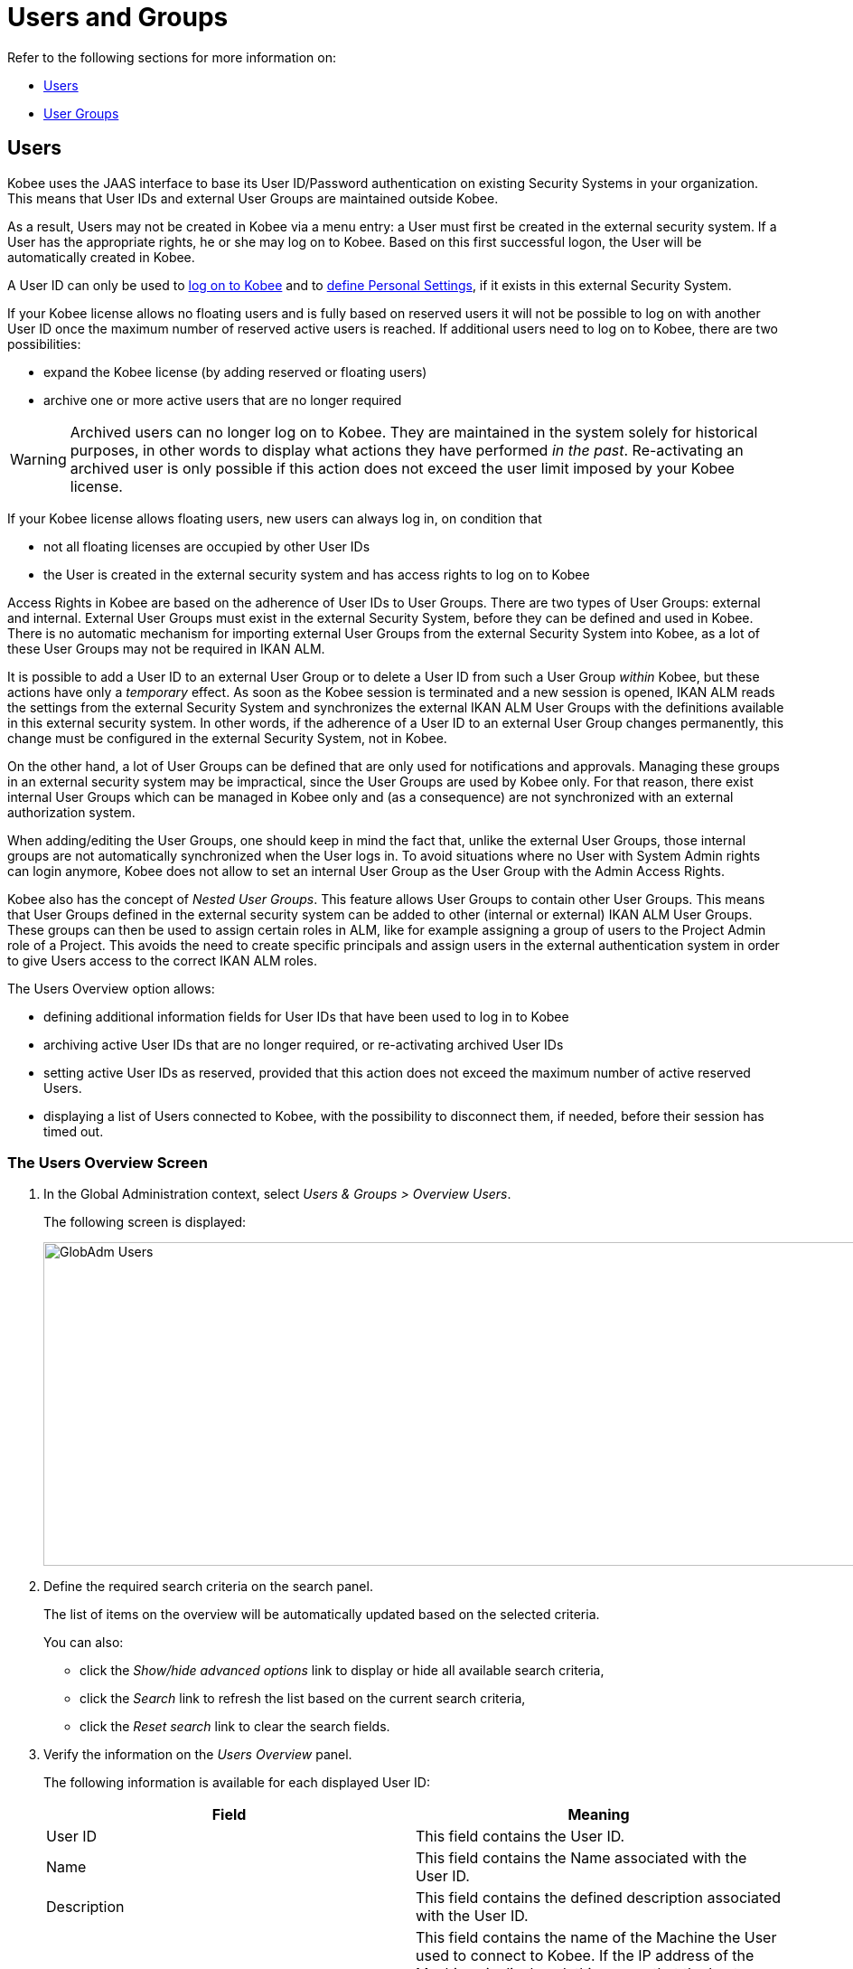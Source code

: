 // The imagesdir attribute is only needed to display images during offline editing. Antora neglects the attribute.
:imagesdir: ../images

[[_globadm_usersgroups_users]]
[[_globadm_usersgroups]]
= Users and Groups

Refer to the following sections for more information on:

* <<GlobAdm_UsersGroups.adoc#_globadm_usersgroups_users,Users>>
* <<GlobAdm_UsersGroups.adoc#_globadm_usersgroups_groups,User Groups>>


[[_globadm_usersgroups_users]]
== Users 
(((Global Administration ,Users)))  (((Users)))  (((Users ,Creating))) 

Kobee uses the JAAS interface to base its User ID/Password authentication on existing Security Systems in your organization.
This means that User IDs and external User Groups are maintained outside Kobee. 

As a result, Users may not be created in Kobee via a menu entry: a User must first be created in the external security system.
If a User has the appropriate rights, he or she may log on to Kobee.
Based on this first successful logon, the User will be automatically created in Kobee.

A User ID can only be used to <<Logon.adoc#_desktop_loggingon,log on to Kobee>> and to <<Desktop_PersonalSettings.adoc#_desktop_personalsettings,define  Personal Settings>>, if it exists in this external Security System.

If your Kobee license allows no floating users and is fully based on reserved users it will not be possible to log on with another User ID once the maximum number of reserved active users is reached.
If additional users need to log on to Kobee, there are two possibilities:

* expand the Kobee license (by adding reserved or floating users)
* archive one or more active users that are no longer required

[WARNING]
--
Archived users can no longer log on to Kobee.
They are maintained in the system solely for historical purposes, in other words to display what actions they have performed__ in the past__.
Re-activating an archived user is only possible if this action does not exceed the user limit imposed by your Kobee license.
--


If your Kobee license allows floating users, new users can always log in, on condition that 

* not all floating licenses are occupied by other User IDs
* the User is created in the external security system and has access rights to log on to Kobee


Access Rights in Kobee are based on the adherence of User IDs to User Groups.
There are two types of User Groups: external and internal.
External User Groups must exist in the external Security System, before they can be defined and used in Kobee.
There is no automatic mechanism for importing external User Groups from the external Security System into Kobee, as a lot of these User Groups may not be required in IKAN ALM.

It is possible to add a User ID to an external User Group or to delete a User ID from such a User Group __within__ Kobee, but these actions have only a __temporary__ effect.
As soon as the Kobee session is terminated and a new session is opened, IKAN ALM reads the settings from the external Security System and synchronizes the external IKAN ALM User Groups with the definitions available in this external security system.
In other words, if the adherence of a User ID to an external User Group changes permanently, this change must be configured in the external Security System, not in Kobee.

On the other hand, a lot of User Groups can be defined that are only used for notifications and approvals.
Managing these groups in an external security system may be impractical, since the User Groups are used by Kobee only.
For that reason, there exist internal User Groups which can be managed in Kobee only and (as a consequence) are not synchronized with an external authorization system.

When adding/editing the User Groups, one should keep in mind the fact that, unlike the external User Groups, those internal groups are not automatically synchronized when the User logs in.
To avoid situations where no User with System Admin rights can login anymore, Kobee does not allow to set an internal User Group as the User Group with the Admin Access Rights.

Kobee also has the concept of _Nested User Groups_. This feature allows User Groups to contain other User Groups. This means that User Groups defined in the external security system can be added to other (internal or external) IKAN ALM User Groups. These groups can then be used to assign certain roles in ALM, like for example assigning a group of users to the Project Admin role of a Project. This avoids the need to create specific principals and assign users in the external authentication system in order to give Users access to the correct IKAN ALM roles.

The Users Overview option allows:

* defining additional information fields for User IDs that have been used to log in to Kobee
* archiving active User IDs that are no longer required, or re-activating archived User IDs
* setting active User IDs as reserved, provided that this action does not exceed the maximum number of active reserved Users.
* displaying a list of Users connected to Kobee, with the possibility to disconnect them, if needed, before their session has timed out.

[[_globadm_usersgroups_usersoverview]]
=== The Users Overview Screen
(((Users ,Overview Screen))) 

. In the Global Administration context, select__ Users & Groups > Overview Users__.
+
The following screen is displayed:
+
image::GlobAdm-Users.png[,1121,358] 
+
. Define the required search criteria on the search panel.
+
The list of items on the overview will be automatically updated based on the selected criteria.
+
You can also:

* click the _Show/hide advanced options_ link to display or hide all available search criteria,
* click the _Search_ link to refresh the list based on the current search criteria,
* click the _Reset search_ link to clear the search fields.
. Verify the information on the __Users Overview__ panel.
+
The following information is available for each displayed User ID:
+

[cols="1,1", frame="topbot", options="header"]
|===
| Field
| Meaning

|User ID
|This field contains the User ID.

|Name
|This field contains the Name associated with the User ID.

|Description
|This field contains the defined description associated with the User ID.

|Host Name
|This field contains the name of the Machine the User used to connect to Kobee.
If the IP address of the Machines is displayed, this means that the host name could not be resolved.

This field is only visible when the option _Connected
Users_ is selected in the _Search User_ panel.

|IP Address
|This field contains the IP address of the Machine the User used to connect to Kobee.

This field is only visible when the option _Connected
Users_ is selected in the _Search User_ panel.

|Login Time
|This field contains the date and time the User connect to Kobee.

This field is only visible when the option _Connected
Users_ is selected in the _Search User_ panel.

|E-mail Address
|This field contains the E-mail Address associated with the User ID.

|Location
|This field contains the Location associated with the User ID.

This field is not displayed on the Connected Users Overview.

|Phone Number
|This field contains the Phone Number associated with the User ID.

This field is not displayed on the Connected Users Overview.

|Mobile Number
|This field contains the Mobile Number associated with the User ID.

This field is not displayed on the Connected Users Overview.

|Language
a|This field contains the Language setting associated with the User ID.

There are three possibilities:

* English
* French
* German

This field is not displayed on the Connected Users Overview.

|Archived
|This field contains a check mark if the User ID has been archived.

This field is empty for active names.

|Reserved
|This field contains a check mark if the User ID is a Reserved User ID.
A Reserved non archived User ID may always log on to Kobee, without occupying a Floating license.
It is typically assigned to Kobee Users with Global Admin Access Rights.
|===

. Depending on your access rights, the following links may be available:
+

[cols="1,1", frame="none"]
|===

|image:icons/edit.gif[,15,15] 
|Edit

This option is available to Kobee Users with Global Administrator Access Rights.
It allows editing a User definition. <<GlobAdm_UsersGroups.adoc#_globadm_usersgroups_edituser,Editing User Settings>>

|image:icons/icon_disconnectUser.png[,15,15] 
|Disconnect

This option is available to Kobee Users with Global Administrator Access Rights.
It allows disconnecting Users before their session has timed out. <<GlobAdm_UsersGroups.adoc#_globadm_usersgroups_disconnectingusers,Disconnecting Users>>

|image:icons/history.gif[,15,15] 
|History

This option is available to all Kobee Users.
It allows viewing the User History. <<GlobAdm_UsersGroups.adoc#_globadm_usersgroups_userhistory,Viewing the User History>>
|===

[[_globadm_usersgroups_edituser]]
=== Editing User Settings 
(((Users ,Editing))) 

. In the Global Administration context, select__ Users & Groups > Overview Users__.
. Click the image:icons/edit.gif[,15,15] _Edit_ link to change the selected User ID definition.
+
The following screen is displayed:
+
image::GlobAdm-Users-Edit.png[,550,600] 
+
*Description:*

* At the top of the screen, the __Edit User__ panel is displayed. Edit the fields as required.
+
You may also reactivate an archived User by clicking the _No_ option button next to the archived field.
+
You may also mark a non reserved User as reserved, by clicking the Yes option button next to the reserved field.
A reserved non archived user may always log in to Kobee, without occupying a floating license.
If the number is exceeded, the following message is displayed:
+
__Error: Maximum number of reserved active Users
(X) reached__, where X is the maximum allowed number of reserved active users.
You will have to expand your Kobee license or archive other (obsolete) reserved User IDs, or mark other active reserved User IDs as non reserved, before you can reactive this User ID.

* At the bottom of the screen, the __Related User Groups Overview__ panel is displayed. The overview contains the definitions of the User Groups to which the selected User ID belongs. The membership of a User Group can be obtained inderectly, through a _Nested User Group_. In such a case the _Parent Of_ field will contain the Nested User Group.  See: <<GlobAdm_UsersGroups.adoc#_globadm_usersgroups_groups,User Groups>>

+
[NOTE]
====
Users can edit their personal settings. See: <<Desktop_PersonalSettings.adoc#_desktop_personalsettings,Personal Settings>>
====

. Edit the fields as required.
+
For a description of the fields, refer to the section <<GlobAdm_UsersGroups.adoc#_globadm_usersgroups_usersoverview,The Users Overview Screen>>.
. Click __Save__ to save your changes.
+
You can also click:

* _Refresh_ to retrieve the settings from the database.
* _Back_ to return to the previous screen without saving the changes

[[_globadm_usersgroups_disconnectingusers]]
=== Disconnecting Users 
(((Users ,Disconnecting))) 

. In the Global Administration context, select__ Users & Groups > Overview Users__.
. Set the option _Connected Users_ to _Yes_ to display the list of Users currently connected.
+
image::GlobAdm-Users-Disconnect.png[,1060,319] 
+
. Click the image:icons/icon_disconnectUser.png[,15,15] _Disconnect_ link on the _Users Overview_ panel to immediately disconnect the User.
+
This will end the User`'s session and disconnect him from Kobee.
As a result, the User has to log on again if he or she wants to continue his or her activity in Kobee.

[[_globadm_usersgroups_userhistory]]
=== Viewing the User History 
(((Users ,History))) 

. In the Global Administration context, select __Users & Groups > Overview Users__.
. Click the image:icons/history.gif[,15,15] _History_ link on the _User Overview_ panel to display the __User History View__.
+

[NOTE]
====
On the _Edit User_ screen you also have access to the _User Group History View_ screen by clicking the _History_ link on the _User
Groups Overview_ panel.
====
+
For more detailed information concerning this __History
View__, refer to the section <<App_HistoryEventLogging.adoc#_historyeventlogging,History and Event Logging>>.
+
Click __Back __to return to the _Users
Overview_ screen.


[cols="1", frame="topbot"]
|===

a|_RELATED TOPICS_

* <<GlobAdm_UsersGroups.adoc#_globadm_usersgroups_groups,User Groups>>
* <<Desktop_PersonalSettings.adoc#_desktop_personalsettings,Personal Settings>>
* <<Desktop_ManageDesktop.adoc#_desktop_managedesktop,Managing the Desktop>>
* <<Desktop_Approvals.adoc#_desktop_outstandingapprovals,Approvals>>

|===

[[_globadm_usersgroups_groups]]
== User Groups 
(((Global Administration ,User Groups)))  (((User Groups))) 

Kobee uses the JAAS interface to base its User ID/Password authentication on existing Security Systems in your organization.
This means that User IDs and their adherence to User Groups are maintained outside Kobee.
A User ID can only be used to <<Logon.adoc#_desktop_loggingon,log on to Kobee>> and to <<Desktop_PersonalSettings.adoc#_desktop_personalsettings,define Your Personal Settings>>, if it exists in this external Security System.

Access Rights in Kobee are based on the adherence of User IDs to User Groups.
There are two types of User Groups: external and internal.
The external User Groups must exist in the external Security System, before they can be defined and used in Kobee.
There is no automatic mechanism for importing external User Groups from the external Security System into Kobee, as a lot of these User Groups may not be required in IKAN ALM.

Deleting an external User Group in Kobee means that it is not known to IKAN ALM anymore.
It is however not deleted in the external Security System.

It is possible to add a User ID to a User Group or to delete a User ID from an external User Group __within__ Kobee, but these actions have only a _temporary_ effect.
As soon as the Kobee session is terminated and a new session is opened, IKAN ALM reads the settings from the external Security System and synchronizes the external IKAN ALM User Groups with the definitions available in this external security system.
In other words, if the adherence of a User ID to an external User Group changes permanently, this change must be configured in the external Security System, not in Kobee.

On the other hand, a lot of User Groups can be defined that are only used for notifications and approvals.
Managing these groups in an external security system is impractical, since the User Groups are used by Kobee only.
For that reason, there exist internal User Groups which can be managed in Kobee only and which are not synchronized with an external authorization system.

When adding/editing the User Groups, one should keep in mind the fact that, unlike the external User Groups, those internal are not automatically synchronized when the user logs in.
To avoid situations where no User with System Admin rights may login anymore, Kobee does not allow to set an internal User Group as the User Group with the Admin Access Rights.

Kobee also has the concept of _Nested User Groups_. This feature allows User Groups to contain other User Groups. This means that User Groups defined in the external security system can be added to other (internal or external) IKAN ALM User Groups. These groups can then be used to assign certain roles in ALM, like for example assigning a group of users to the Project Admin role of a Project. This avoids the need to create specific principals and assign users in the external authentication system in order to give Users access to the correct IKAN ALM roles.

Refer to the following sections for detailed information:

* <<GlobAdm_UsersGroups.adoc#_globadm_usergroupcreate,Creating a User Group>>
* <<GlobAdm_UsersGroups.adoc#_globadm_usergroupsoverview,The User Groups Overview Screen>>
* <<GlobAdm_UsersGroups.adoc#_globadm_usersgroups_editusernestedgroups,Editing the Nested User Groups>>

[[_globadm_usergroupcreate]]
=== Creating a User Group 
(((User Groups ,Creating))) 

[NOTE]
====
This option is only available if you have Global Administrator Access Rights in Kobee.
====

. In the Global Administration context, select__ Users & Groups > Create User Group__.
+
The following screen is displayed:
+
image::GlobAdm-UserGroup-Create.png[,576,281] 
+
. Fill out the fields in the _Create User Group_ panel at the top of the screen. Fields marked with a red asterisk are mandatory:
+

[cols="1,1", frame="topbot", options="header"]
|===
| Field
| Meaning

|Name
|Enter the name of the new User Group in this field.

|Description
|Enter a description for the new User Group in this field.

|Type
a|In this field, select the User Group type from the drop-down list.

The possible values are:

* External: the User Group membership is synchronized with the external security system. This is done for each User individually at login.
* Internal: the User Group membership is managed in Kobee, unless it has (a) Nested _external_ User Group(s).

For more information, refer to the section <<GlobAdm_UsersGroups.adoc#_globadm_usersgroups_editusergroup,Editing a User Group>>.
|===

. Once you have filled out the fields, click__ Create__.
+
The newly created User Group is added to the__ User
Groups Overview__ panel at the bottom of the screen.

[[_globadm_usergroupsoverview]]
=== The User Groups Overview Screen 
(((User Groups ,Overview Screen))) 

. In the Global Administration context, select__ Users & Groups > Overview User Groups__.
+
The following screen is displayed:
+
image::GlobAdm-UserGroup-Overview.png[,951,404] 
+
. Define the required search criteria on the search panel.
+
The list of items on the overview will be automatically updated based on the selected criteria.
+
You can also:

* click the _Search_ link to refresh the list based on the current search criteria,
* click the _Reset search_ link to clear the search fields.
. Verify the information on the _User Groups Overview_ panel.
+
The following information is available for each displayed User Group:
+

[cols="1,1", frame="topbot", options="header"]
|===
| Field
| Meaning

|Name
|This field contains the defined User Group name.

|Description
|This field contains the defined description associated with the User Group.

|Type
|This field contains the User Group type which may be external or internal.
|===

. Depending on your access rights, the following links may be available:
+

[cols="1,1", frame="none"]
|===

|image:icons/edit.gif[,15,15] 
|Edit

This option is available to Kobee Users with Global Administrator Access Rights.
It allows editing a User Group definition. <<GlobAdm_UsersGroups.adoc#_globadm_usersgroups_editusergroup,Editing a User Group>>

|image:icons/delete.gif[,15,15] 
|Delete

This option is available to Kobee Users with Global Administrator Access Rights.
It allows deleting a User Group definition. <<GlobAdm_UsersGroups.adoc#_globadm_usersgroups_deleteusergroup,Deleting a User Group>>

|image:icons/history.gif[,15,15] ______
|History

This option is available to all Kobee Users.
It allows viewing the User Group History. <<GlobAdm_UsersGroups.adoc#_globadm_usersgroups_usergrouphistory,Viewing the User Group History>>
|===
+

[NOTE]
====

Columns marked with the image:icons/icon_sort.png[,15,15]  icon can be sorted alphabetically (ascending or descending).
====

[[_globadm_usersgroups_editusergroup]]
=== Editing a User Group 
(((User Groups ,Editing))) 

. In the Global Administration context, select __Users & Groups > Overview User Groups__.
+
The following screen is displayed:
+
image::GlobAdm-UserGroup-Edit.png[,950,404] 
+
. Click the image:icons/edit.gif[,15,15] _Edit_ link in front of the User Group for which you want to modify the members.
+
image::GlobAdm-UserGroup-EditUserGroup.png[,611,751] 
+
. In the _Edit User Group_ panel, edit the fields as required.
+
. The _Nested User Groups_ panel displays the User Groups that are a member of another User Group. This means they, as a child User Group, get the same access rights, receive the same notifications and have the same permissions as the users in the parent User Group.
+
.Nested User Group
====
User "Alice" is a member of the "Contoso_Users" User Group. "Contoso_Users" is nested in the "Prod_Requesters" User Group. "Prod_Requesters" has requester rights on the PROD level of a project stream. This means that "Alice" also has requester rights to that PROD level.
====
+
See <<GlobAdm_UsersGroups.adoc#_globadm_usersgroups_editusernestedgroups,Editing the Nested User Groups>>.
+
. The _User Group Members_ panel displays the current members that are part of this User Group (See <<GlobAdm_UsersGroups.adoc#_globadm_usersgroups_editusergroupmembers,Editing the User Group Members>>).
+
. The _User Group Usage_ panel displays the System Settings Access Rights and Levels and Projects the User Groups are connected to.
+
image::GlobAdm-UserGroup-UserGroupsUsage.png[,598,383] 
. Click _Save_ to confirm your changes.
+
This will bring you back to the _User Groups Overview_ screen.
+
You can also click:

* _Refresh_ to retrieve the settings from the database.
* _Back_ to return to the previous screen without saving the changes

[[_globadm_usersgroups_editusernestedgroups]]
=== Editing the Nested User Group

. On the __Nested User Groups__ panel underneath the _Edit User Group_ panel (See <<GlobAdm_UsersGroups.adoc#_globadm_usersgroups_editusergroup,Editing a User Group>>), click the image:icons/edit.gif[,15,15] __Edit Nested User Groups__ link to change the selected Nested User Groups.
+
The following screen is displayed:
+
image::GlobAdm-UserGroup-EditNestedUserGroups.png[,870,258] 
+
Edit the fields in the __Edit Nested User Groups__ panel as required.
+
* To add a User Group to the current User Group, select the User Group in the _Non Nested User Groups_ list and click the _<<_ button.
* To remove a User Group from the current User Group, select the User Group in the _Nested User Groups_ list and click the __>> __button.
+
. Click __Save__ to save your changes.
+
You can also click:

* _Refresh_ to retrieve the settings from the database.
* _Cancel_ to return to the previous screen without saving the changes.


[[_globadm_usersgroups_editusergroupmembers]]
=== Editing the User Group Members

. On the __User Group Members__ panel underneath the _Nested User Groups_ panel (See <<GlobAdm_UsersGroups.adoc#_globadm_usersgroups_editusergroup,Editing a User Group>>), click the image:icons/edit.gif[,15,15] __Edit User Group Members__ link to change the selected User Group definition. 
+
The following screen is displayed:
+
image::GlobAdm-UserGroup-EditUserGroupMembers.png[,870,236] 
+
Edit the fields in the __Edit User Group Members__ panel as required.
+
Determine the allocation of User IDs to this User Group:

* To add a User ID to this User Group, select the User ID in the _Non Group Members_ list and click the _<<_ button.
* To remove a User ID from this User Group, select the User ID in the _Group Members_ list and click the __>> __button.
+
By default, archived Users are filtered out of the _Non Group Members_ list.
To display all the Users, including the archived ones, select the _Show Archived Users_ check box. 
. Click __Save__ to save your changes.
+

[NOTE]
====
For external User Groups, changing the Group Members has only a temporary effect.
As soon as a User`'s Kobee session is terminated and a new session is opened, IKAN ALM reads the settings from the external Security System and synchronizes the external IKAN ALM User Groups with the definitions available in this external security system.
As a result a User added here will be deleted from the list, or vice versa.

The membership of internal User Groups may only be managed through this interface.
However by adding (a) Nested _external_ User Group(s) to an internal User Group, the User Group membership can be managed in the external Security System.
====
+
You can also click:

* _Refresh_ to retrieve the settings from the database.
* _Cancel_ to return to the previous screen without saving the changes.

[[_globadm_usersgroups_deleteusergroup]]
=== Deleting a User Group 
(((User Groups ,Deleting))) 

. In the Global Administration context, select__ Users & Groups > Overview User Groups__.
. Click the image:icons/delete.gif[,15,15] _Delete_ link to delete the selected User Group definition.

* If the User Group is not connected to any other Kobee Object, the following screen is displayed:
+
image::GlobAdm-UserGroup-Delete.png[,414,182] 
+
Click __Delete __to confirm the deletion or __Back__ to return to the previous screen without deleting the entry.
* If the User Group is still connected to Kobee Objects on the System Project or Level Settings, the following dialog is displayed:
+
image::GlobAdm-UserGroup-Delete-Error.png[,622,616] 
+

[NOTE]
====
You will need to remove the User Group from the displayed connected Kobee Objects, before you can delete the User Group.
====

[[_globadm_usersgroups_usergrouphistory]]
=== Viewing the User Group History 
(((User Groups ,History))) 

. In the Global Administration context, select__ Users & Groups > Overview User Groups__.
. Click the image:icons/history.gif[,15,15] _History_ link to display the__ User Group History View__.
+
For more detailed information concerning this __History
View__, refer to the section <<App_HistoryEventLogging.adoc#_historyeventlogging,History and Event Logging>>.
+
Click __Back __to return to the _User
Groups Overview_ screen.


[cols="1", frame="topbot"]
|===

a|_RELATED TOPICS_

* <<GlobAdm_UsersGroups.adoc#_globadm_usersgroups_users,Users and Groups Users>>
* <<GlobAdm_System.adoc#_globadm_system_settings,System System Settings>>
* <<GlobAdm_Misc.adoc#_globadm_notifyusers,Notifying Kobee Users>>
* <<GlobAdm_Project.adoc#_globadm_project,Projects>>
* <<ProjAdm_Projects.adoc#_projadmin_projectsoverview_editing,Editing Project Settings>>
* <<ProjAdm_Levels.adoc#_plevelenvmgt_createbuildlevel,Creating a Build Level>>
* <<ProjAdm_Levels.adoc#_plevelenvmgt_createtestorproductionlevel,Creating a Test or Production Level>>
* <<ProjAdm_LifeCycles.adoc#_plifecyclemgt_editlevelsettings,Editing a Level>>

|===